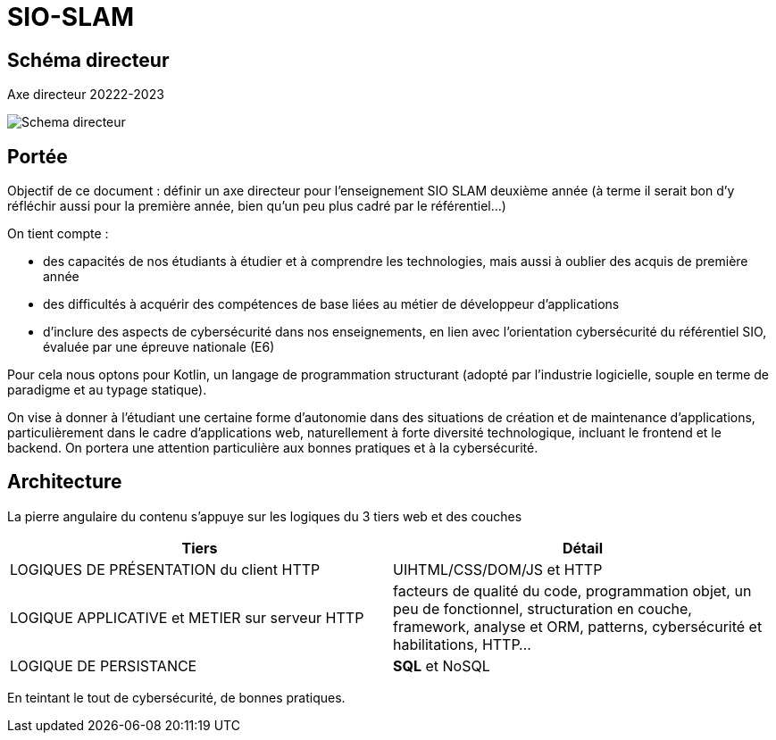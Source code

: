 
= SIO-SLAM

== Schéma directeur

.Axe directeur 20222-2023
image:sio-component:ROOT:schemadirecteurV1.png[Schema directeur]

== Portée

Objectif de ce document : définir un axe directeur pour l’enseignement SIO SLAM deuxième année  (à terme il serait bon d’y réfléchir aussi pour la première année, bien qu’un peu plus cadré par le référentiel…)

On tient compte :

* des capacités de nos étudiants à étudier et à comprendre les technologies, mais aussi à oublier des acquis de première année
* des difficultés à acquérir des compétences de base liées au métier de développeur d’applications
* d’inclure des aspects de cybersécurité dans nos enseignements, en lien avec l’orientation cybersécurité du référentiel SIO, évaluée par une épreuve nationale (E6)

Pour cela nous optons pour Kotlin, un langage de programmation structurant (adopté par l’industrie logicielle, souple en terme de paradigme et au typage statique).

On vise à donner à l’étudiant une certaine forme d’autonomie dans des situations de création et de maintenance d’applications, particulièrement dans le cadre d’applications web, naturellement à forte diversité technologique, incluant le frontend et le backend. On portera une attention particulière aux bonnes pratiques et à la cybersécurité.

//
//== Principe didactique 
//
//.Structure itérative
//1. Introduction de quelques concepts (pas trop, sur la base d’exemples interactifs si possible)
//2. Exercices et tp
//3. Rappel des concepts (plus abstrait)
//4. Mission et/ou Évaluation
//5. Analyse / Correction
//
//Puis, mise en pratique sur la base d'un projet de dveloppement d'une application métier.

== Architecture

La pierre angulaire du contenu s'appuye sur les logiques du 3 tiers web et des couches

[frame=ends]
|===
|Tiers | Détail

|LOGIQUES DE PRÉSENTATION du client HTTP
| UIHTML/CSS/DOM/JS et HTTP

|LOGIQUE APPLICATIVE et METIER sur serveur HTTP
|facteurs de qualité du code, programmation objet, un peu de fonctionnel, structuration en couche, framework, analyse et ORM, patterns, cybersécurité et habilitations, HTTP...

|LOGIQUE DE PERSISTANCE
|*SQL* et NoSQL

|===

En teintant le tout de cybersécurité, de bonnes pratiques.
